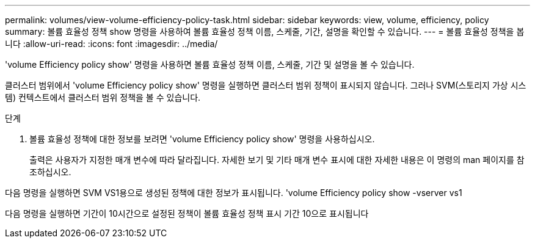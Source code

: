 ---
permalink: volumes/view-volume-efficiency-policy-task.html 
sidebar: sidebar 
keywords: view, volume, efficiency, policy 
summary: 볼륨 효율성 정책 show 명령을 사용하여 볼륨 효율성 정책 이름, 스케줄, 기간, 설명을 확인할 수 있습니다. 
---
= 볼륨 효율성 정책을 봅니다
:allow-uri-read: 
:icons: font
:imagesdir: ../media/


[role="lead"]
'volume Efficiency policy show' 명령을 사용하면 볼륨 효율성 정책 이름, 스케줄, 기간 및 설명을 볼 수 있습니다.

클러스터 범위에서 'volume Efficiency policy show' 명령을 실행하면 클러스터 범위 정책이 표시되지 않습니다. 그러나 SVM(스토리지 가상 시스템) 컨텍스트에서 클러스터 범위 정책을 볼 수 있습니다.

.단계
. 볼륨 효율성 정책에 대한 정보를 보려면 'volume Efficiency policy show' 명령을 사용하십시오.
+
출력은 사용자가 지정한 매개 변수에 따라 달라집니다. 자세한 보기 및 기타 매개 변수 표시에 대한 자세한 내용은 이 명령의 man 페이지를 참조하십시오.



다음 명령을 실행하면 SVM VS1용으로 생성된 정책에 대한 정보가 표시됩니다. 'volume Efficiency policy show -vserver vs1

다음 명령을 실행하면 기간이 10시간으로 설정된 정책이 볼륨 효율성 정책 표시 기간 10으로 표시됩니다
